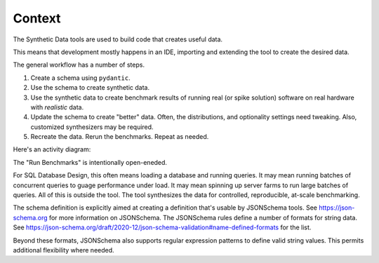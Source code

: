 ########
Context
########

The Synthetic Data tools are used to build code that creates useful data.

This means that development mostly happens in an IDE, importing and extending the tool to create the desired data.

..  uml::

    left to right direction

    package IDE {
        "Create schema" as (cs)
        "Run Benchmarks" as (bench)
        "Update schema" as (us)
    }

    package "Synthetic Data" {
    "Create synthetic data" as (csd)
    }

    :Designer: --> (cs)
    :Designer: --> (csd)
    :Designer: --> (bench)
    :Designer: --> (us)

The general workflow has a number of steps.

1.  Create a schema using ``pydantic``.

2.  Use the schema to create synthetic data.

3.  Use the synthetic data to create benchmark results of running
    real (or spike solution) software on real hardware with *realistic* data.

4.  Update the schema to create "better" data.
    Often, the distributions, and optionality settings need tweaking.
    Also, customized synthesizers may be required.

5.  Recreate the data. Rerun the benchmarks. Repeat as needed.

Here's an activity diagram:

..  uml::

    start
    :Create schema;
    repeat
        :Create synthetic data;
        :Run Benchmarks;
        :Update schema;
    repeat while (lessons to be learned)

The "Run Benchmarks" is intentionally open-eneded.

For SQL Database Design, this often means loading a database and running queries.
It may mean running batches of concurrent queries to guage performance under load.
It may mean spinning up server farms to run large batches of queries.
All of this is outside the tool.
The tool synthesizes the data for controlled, reproducible, at-scale benchmarking.

The schema definition is explicitly aimed at creating a definition that's usable by JSONSchema tools.
See https://json-schema.org for more information on JSONSchema.
The JSONSchema rules define a number of formats for string data.
See https://json-schema.org/draft/2020-12/json-schema-validation#name-defined-formats for the list.

Beyond these formats, JSONSchema also supports regular expression patterns to define valid string values.
This permits additional flexibility where needed.
